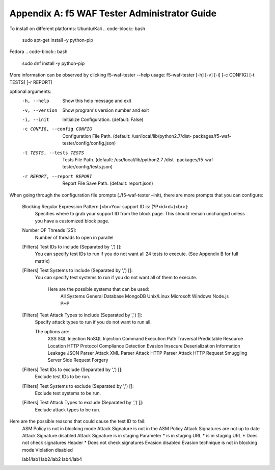 Appendix A: f5 WAF Tester Administrator Guide
------------------------------------------------

To install on different platforms:
Ubuntu/Kali 
.. code-block:: bash
        
        sudo apt-get install -y python-pip
Fedora
.. code-block:: bash

        sudo dnf install -y python-pip

More information can be observed by clicking f5-waf-tester --help
usage: f5-waf-tester [-h] [-v] [-i] [-c CONFIG] [-t TESTS] [-r REPORT]

optional arguments:
  -h, --help            Show this help message and exit
  -v, --version         Show program's version number and exit
  -i, --init            Initialize Configuration. (default: False)
  -c CONFIG, --config CONFIG
                        Configuration File Path. (default:
                        /usr/local/lib/python2.7/dist-
                        packages/f5-waf-tester/config/config.json)
  -t TESTS, --tests TESTS
                        Tests File Path. (default: /usr/local/lib/python2.7
                        /dist-
                        packages/f5-waf-tester/config/tests.json)
  -r REPORT, --report REPORT
                        Report File Save Path. (default: report.json)

When going through the configuration file prompts (./f5-waf-tester –init), there are more prompts that you can configure:

        Blocking Regular Expression Pattern [<br>Your support ID is: (?P<id>\d+)<br>]: 
                Specifies where to grab your support ID from the block page.  This should remain unchanged unless you have a customized block page.

	Number OF Threads [25]: 
	        Number of threads to open in parallel

	[Filters] Test IDs to include (Separated by ',') []: 
                You can specify test IDs to run if you do not want all 24 tests to execute. (See Appendix B for full matrix)

	[Filters] Test Systems to include (Separated by ',') []: 
                You can specify test systems to run if you do not want all of them to execute.  

                        Here are the possible systems that can be used:
                                All Systems
                                General Database
                                MongoDB
                                Unix/Linux
                                Microsoft Windows
                                Node.js
                                PHP

        [Filters] Test Attack Types to include (Separated by ',') []: 
	        Specify attack types to run if you do not want to run all.  
                
                The options are:
		        XSS
                        SQL Injection
                        NoSQL Injection
                        Command Execution
                        Path Traversal
                        Predictable Resource Location
                        HTTP Protocol Compliance
                        Detection Evasion
                        Insecure Deserialization
                        Information Leakage
                        JSON Parser Attack
                        XML Parser Attack
                        HTTP Parser Attack
                        HTTP Request Smuggling
                        Server Side Request Forgery

        [Filters] Test IDs to exclude (Separated by ',') []: 
                Exclude test IDs to be run.

        [Filters] Test Systems to exclude (Separated by ',') []: 
                Exclude test systems to be run.

        [Filters] Test Attack Types to exclude (Separated by ',') []:
                Exclude attack types to be run.

Here are the possible reasons that could cause the test ID to fail:
        ASM Policy is not in blocking mode
        Attack Signature is not in the ASM Policy
        Attack Signatures are not up to date
        Attack Signature disabled
        Attack Signature is in staging
        Parameter * is in staging
        URL * is in staging
        URL * Does not check signatures
        Header * Does not check signatures
        Evasion disabled
        Evasion technique is not in blocking mode
        Violation disabled

        lab1/lab1
        lab2/lab2
        lab4/lab4